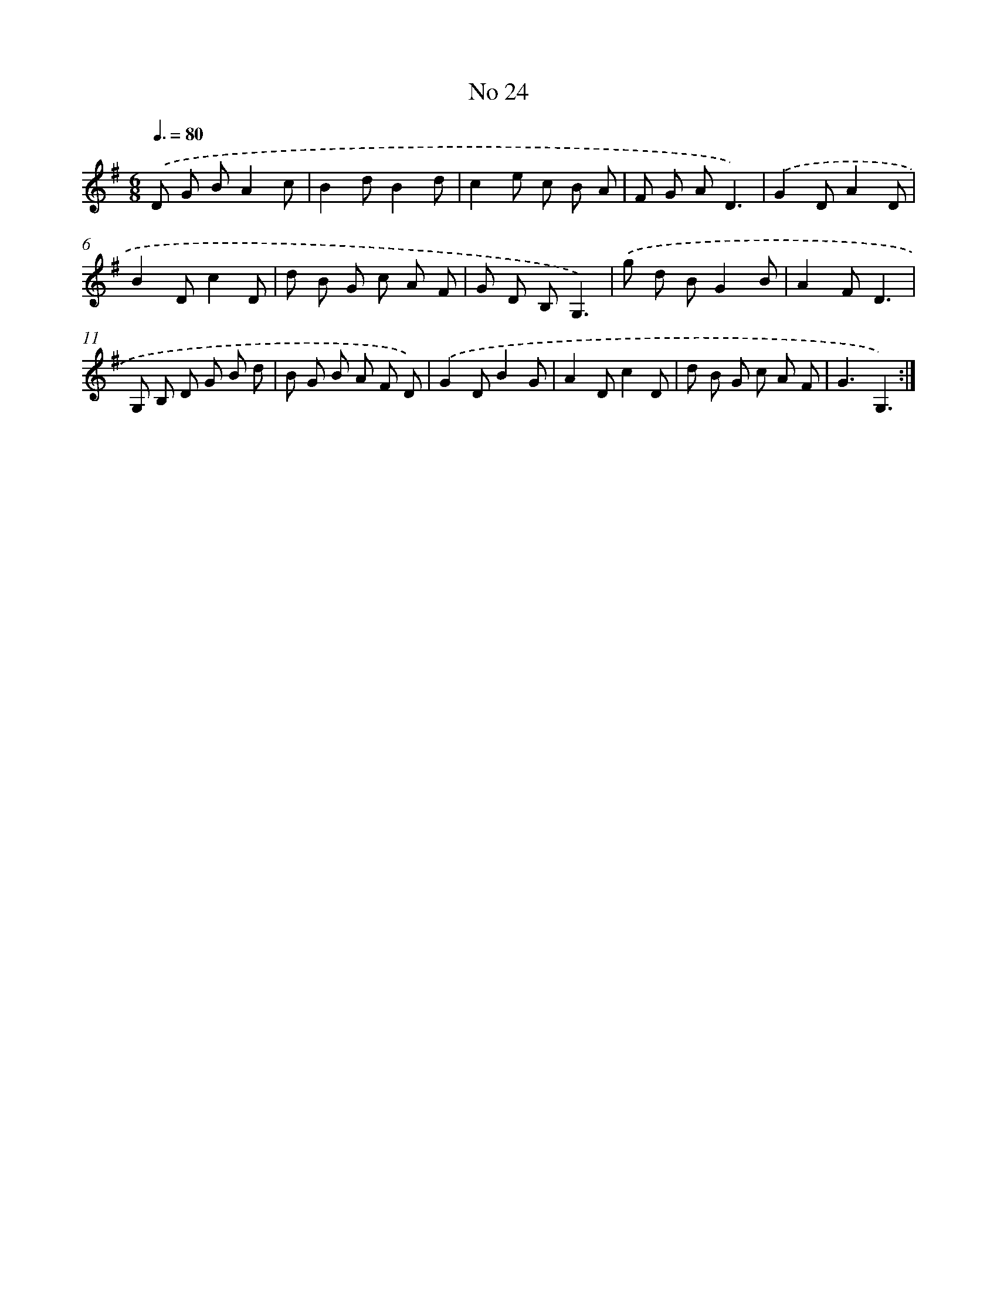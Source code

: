 X: 13480
T: No 24
%%abc-version 2.0
%%abcx-abcm2ps-target-version 5.9.1 (29 Sep 2008)
%%abc-creator hum2abc beta
%%abcx-conversion-date 2018/11/01 14:37:34
%%humdrum-veritas 486395906
%%humdrum-veritas-data 72072992
%%continueall 1
%%barnumbers 0
L: 1/8
M: 6/8
Q: 3/8=80
K: G clef=treble
.('D G BA2c |
B2dB2d |
c2e c B A |
F G AD3) |
.('G2DA2D |
B2Dc2D |
d B G c A F |
G D B,G,3) |
.('g d BG2B |
A2FD3 |
G, B, D G B d |
B G B A F D) |
.('G2DB2G |
A2Dc2D |
d B G c A F |
G3G,3) :|]
